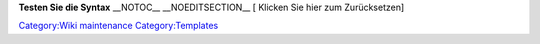 .. raw:: html

   <div class="backgroundc1" style="border-color:yellow; padding:0.3em 0.5em 0.3em 0.5em; border-style:solid; border-width:medium;">

\ **Testen Sie die Syntax**\  \__NOTOC_\_ \__NOEDITSECTION_\_ [ Klicken Sie hier zum Zurücksetzen]

.. raw:: html

   </div>

`Category:Wiki maintenance <Category:Wiki_maintenance>`__ `Category:Templates <Category:Templates>`__
